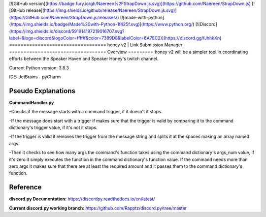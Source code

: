 [![GitHub version](https://badge.fury.io/gh/Naereen%2FStrapDown.js.svg)](https://github.com/Naereen/StrapDown.js)
[![GitHub release](https://img.shields.io/github/release/Naereen/StrapDown.js.svg)](https://GitHub.com/Naereen/StrapDown.js/releases/)
[![made-with-python](https://img.shields.io/badge/Made%20with-Python-1f425f.svg)](https://www.python.org/)
[![Discord](https://img.shields.io/discord/591914197219016707.svg?label=&logo=discord&logoColor=ffffff&color=7389D8&labelColor=6A7EC2)](https://discord.gg/fJhhkXn)
==================================
honey v2 | Link Submission Manager
==================================
Overview
=========
honey v2 will be a simpler tool in coordinating efforts between the Speaker Haven and Speaker Honey's twitch channel.

Current Python version: 3.8.3

IDE: JetBrains - pyCharm


Pseudo Explanations
===================

**CommandHandler.py**

-Checks if the message starts with a command trigger, if it doesn't it stops.

-If the message does start with a trigger if makes sure that the trigger is valid by comparing it to the command dictionary's trigger value, if it's not it stops.

-If the trigger is valid it removes the trigger from the message string and splits it at the spaces making an array named args.

-Then it checks to see how many args the command's function takes using the command dictionary's args_num value, if it's zero it simply executes the function in the command dictionary's function value. If the command needs more than zero args it makes sure that there are at least the required amount and it passes them to the command dictionary's function.

Reference
=========

**discord.py Documentation:**
https://discordpy.readthedocs.io/en/latest/

**Current discord.py working branch:**
https://github.com/Rapptz/discord.py/tree/master
